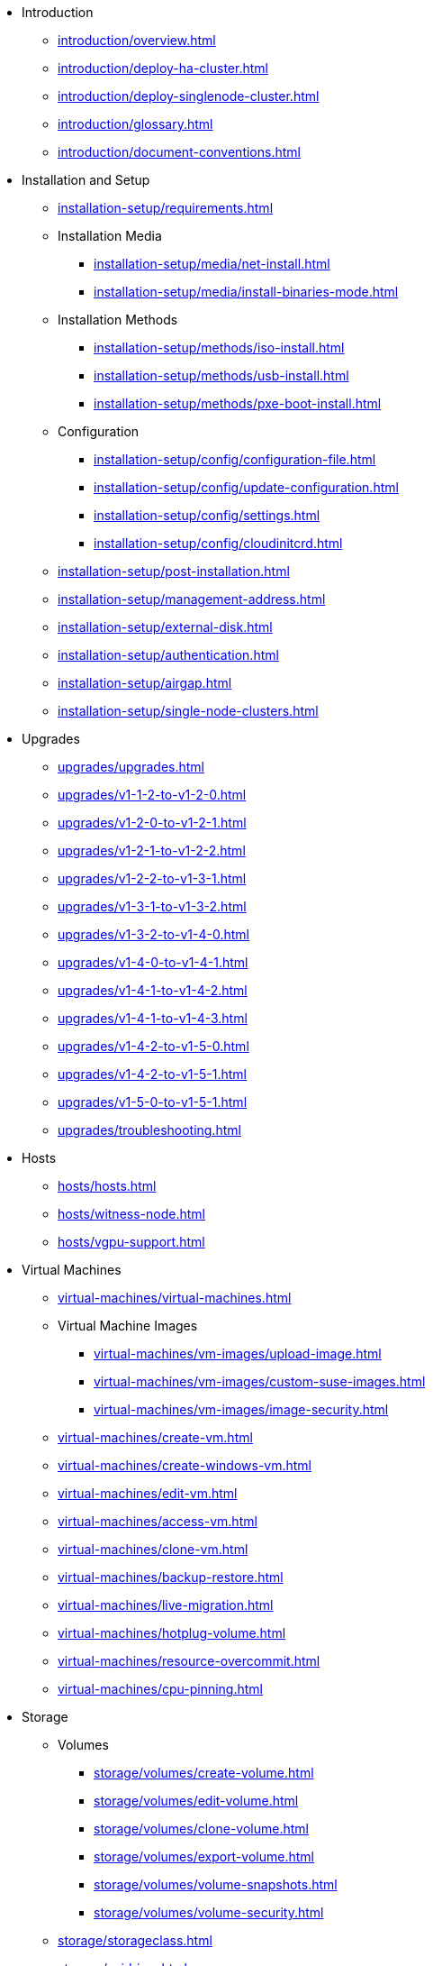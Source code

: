 // Folder: introduction:

* Introduction
** xref:introduction/overview.adoc[]
** xref:introduction/deploy-ha-cluster.adoc[]
** xref:introduction/deploy-singlenode-cluster.adoc[]
** xref:introduction/glossary.adoc[]
** xref:introduction/document-conventions.adoc[]

// Folder: installation-setup:

* Installation and Setup
** xref:installation-setup/requirements.adoc[]
** Installation Media
*** xref:installation-setup/media/net-install.adoc[]
*** xref:installation-setup/media/install-binaries-mode.adoc[]
** Installation Methods
*** xref:installation-setup/methods/iso-install.adoc[]
*** xref:installation-setup/methods/usb-install.adoc[]
*** xref:installation-setup/methods/pxe-boot-install.adoc[]
** Configuration
*** xref:installation-setup/config/configuration-file.adoc[]
*** xref:installation-setup/config/update-configuration.adoc[]
*** xref:installation-setup/config/settings.adoc[]
*** xref:installation-setup/config/cloudinitcrd.adoc[]
** xref:installation-setup/post-installation.adoc[]
** xref:installation-setup/management-address.adoc[]
** xref:installation-setup/external-disk.adoc[]
** xref:installation-setup/authentication.adoc[]
** xref:installation-setup/airgap.adoc[]
** xref:installation-setup/single-node-clusters.adoc[]

// Folder: upgrades:

* Upgrades
** xref:upgrades/upgrades.adoc[]
** xref:upgrades/v1-1-2-to-v1-2-0.adoc[]
** xref:upgrades/v1-2-0-to-v1-2-1.adoc[]
** xref:upgrades/v1-2-1-to-v1-2-2.adoc[]
** xref:upgrades/v1-2-2-to-v1-3-1.adoc[]
** xref:upgrades/v1-3-1-to-v1-3-2.adoc[]
** xref:upgrades/v1-3-2-to-v1-4-0.adoc[]
** xref:upgrades/v1-4-0-to-v1-4-1.adoc[]
** xref:upgrades/v1-4-1-to-v1-4-2.adoc[]
** xref:upgrades/v1-4-1-to-v1-4-3.adoc[]
** xref:upgrades/v1-4-2-to-v1-5-0.adoc[]
** xref:upgrades/v1-4-2-to-v1-5-1.adoc[]
** xref:upgrades/v1-5-0-to-v1-5-1.adoc[]
** xref:upgrades/troubleshooting.adoc[]

// Folder: hosts:

* Hosts
** xref:hosts/hosts.adoc[]
** xref:hosts/witness-node.adoc[]
** xref:hosts/vgpu-support.adoc[]

// Folder: virtual-machines:

* Virtual Machines
** xref:virtual-machines/virtual-machines.adoc[]
** Virtual Machine Images 
*** xref:virtual-machines/vm-images/upload-image.adoc[]
*** xref:virtual-machines/vm-images/custom-suse-images.adoc[]
*** xref:virtual-machines/vm-images/image-security.adoc[]
** xref:virtual-machines/create-vm.adoc[]
** xref:virtual-machines/create-windows-vm.adoc[]
** xref:virtual-machines/edit-vm.adoc[]
** xref:virtual-machines/access-vm.adoc[]
** xref:virtual-machines/clone-vm.adoc[]
** xref:virtual-machines/backup-restore.adoc[]
** xref:virtual-machines/live-migration.adoc[]
** xref:virtual-machines/hotplug-volume.adoc[]
** xref:virtual-machines/resource-overcommit.adoc[]
** xref:virtual-machines/cpu-pinning.adoc[]

// Folder: storage:

* Storage
** Volumes
*** xref:storage/volumes/create-volume.adoc[]
*** xref:storage/volumes/edit-volume.adoc[]
*** xref:storage/volumes/clone-volume.adoc[]
*** xref:storage/volumes/export-volume.adoc[]
*** xref:storage/volumes/volume-snapshots.adoc[]
*** xref:storage/volumes/volume-security.adoc[]
** xref:storage/storageclass.adoc[]
** xref:storage/csidriver.adoc[]
** xref:storage/longhorn-v2-data-engine.adoc[]

// Folder: networking:

* Networking
** xref:networking/cluster-network.adoc[]
** xref:networking/vm-network.adoc[]
** xref:networking/deep-dive.adoc[]
** xref:networking/load-balancer.adoc[]
** xref:networking/ip-pool.adoc[]
** xref:networking/storage-network.adoc[]
** xref:networking/kubeovn-vpc.adoc[]
** xref:networking/best-practices.adoc[]

// Folder: observability:

* Observability
** xref:observability/logging.adoc[]
** xref:observability/monitoring.adoc[]

// Folder: add-ons:

* Add-ons
** xref:add-ons/add-ons.adoc[]
** xref:add-ons/harvester-seeder.adoc[]
** xref:add-ons/lvm-local-storage.adoc[]
** xref:add-ons/nvidia-driver-toolkit.adoc[]
** xref:add-ons/pcidevices-controller.adoc[]
** xref:add-ons/rancher-vcluster.adoc[]
** xref:add-ons/vm-dhcp-controller.adoc[]
** xref:add-ons/vm-import-controller.adoc[]

// Folder: integrations:

* Integrations
// Folder: integrations/rancher/
** Rancher Integration
*** xref:integrations/rancher/rancher-integration.adoc[]
*** xref:integrations/rancher/virtualization-management.adoc[]
// Folder: integrations/rancher/node-driver/
*** Node Driver
**** xref:integrations/rancher/node-driver/node-driver.adoc[]
**** xref:integrations/rancher/node-driver/rke1-cluster.adoc[]
**** xref:integrations/rancher/node-driver/rke2-cluster.adoc[]
**** xref:integrations/rancher/node-driver/k3s-cluster.adoc[]
*** xref:integrations/rancher/cloud-provider.adoc[]
*** xref:integrations/rancher/csi-driver.adoc[]
*** xref:integrations/rancher/resource-quota.adoc[]
*** xref:integrations/rancher/rancher-terraform-provider.adoc[]
*** xref:integrations/rancher/import-vm.adoc[]
*** xref:integrations/rancher/harvester-ui-extension.adoc[]
// Folder: integrations/terraform:
** xref:integrations/terraform/terraform-provider.adoc[]

// Folder: troubleshooting:

* Troubleshooting
** xref:troubleshooting/faq.adoc[]
** xref:troubleshooting/installation.adoc[]
** xref:troubleshooting/operating-system.adoc[]
** xref:troubleshooting/cluster.adoc[]
** xref:troubleshooting/virtual-machines.adoc[]
** xref:troubleshooting/monitoring.adoc[]
** xref:troubleshooting/rancher.adoc[]

// Folder: developer:

* Developer Content
** xref:developer/addon-development.adoc[]

* xref:api.adoc[API]